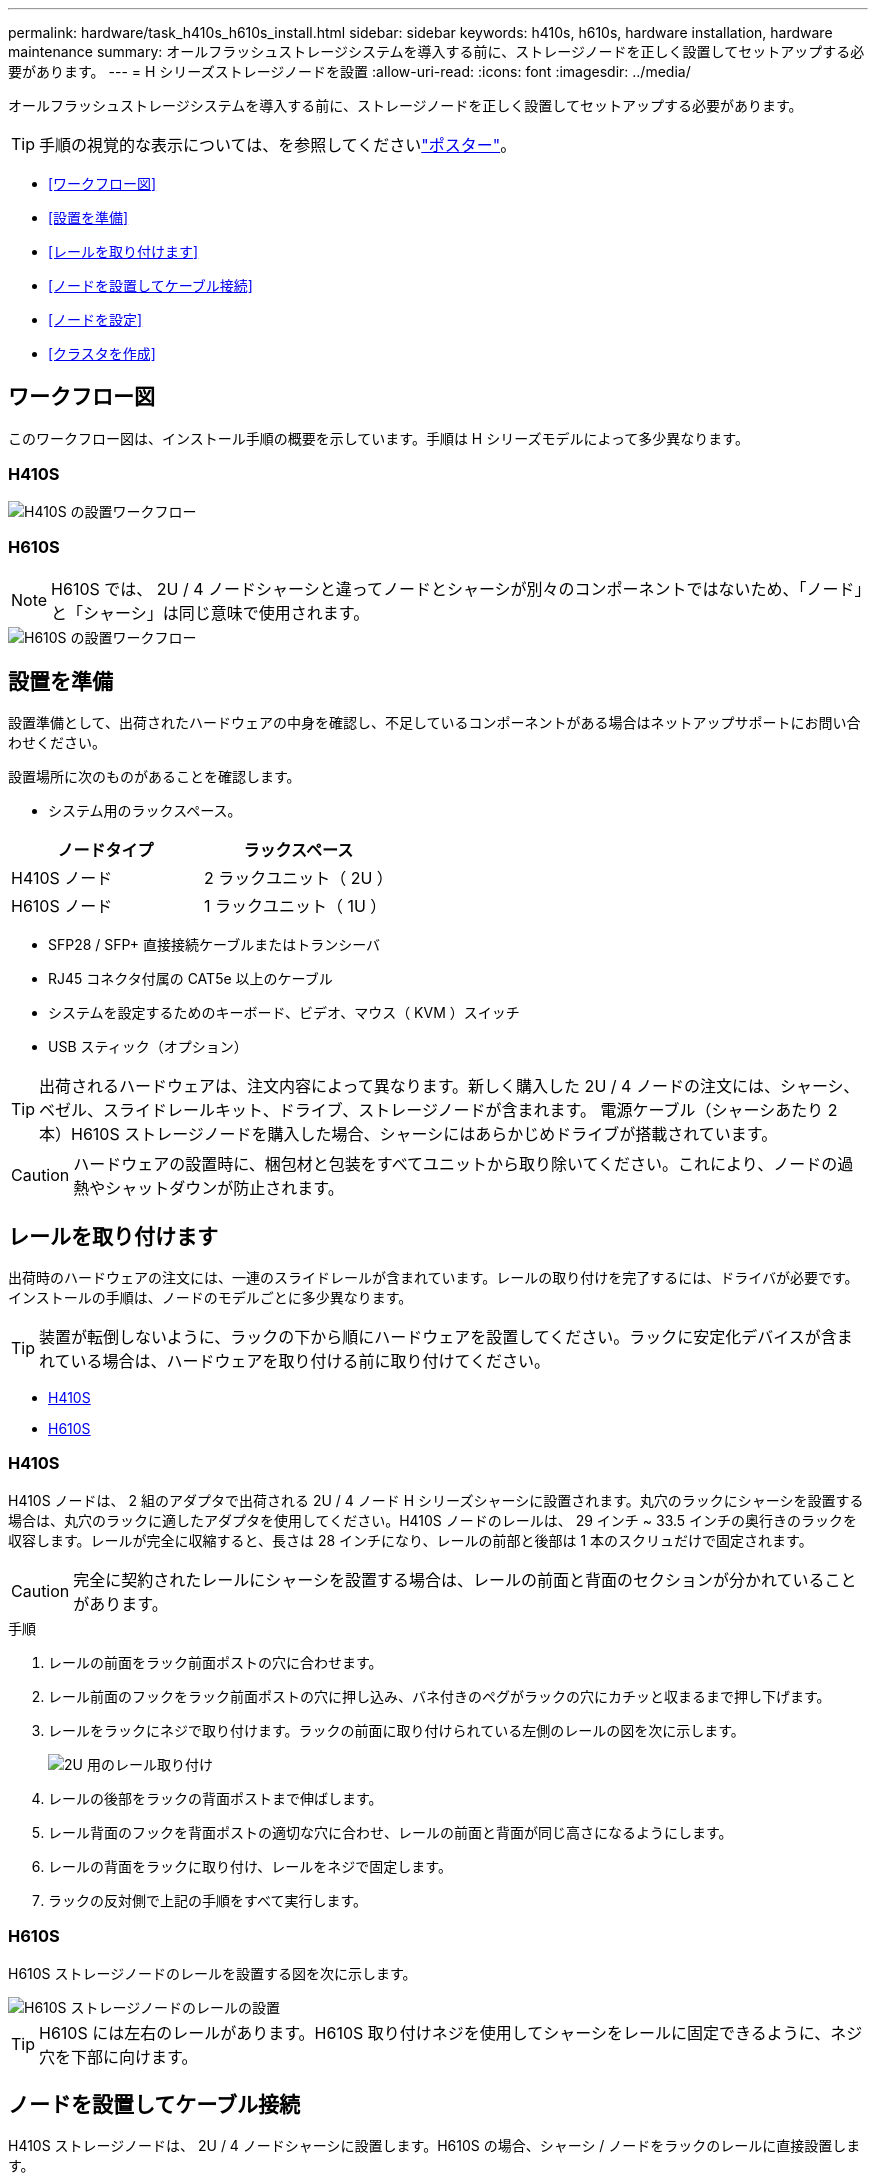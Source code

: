 ---
permalink: hardware/task_h410s_h610s_install.html 
sidebar: sidebar 
keywords: h410s, h610s, hardware installation, hardware maintenance 
summary: オールフラッシュストレージシステムを導入する前に、ストレージノードを正しく設置してセットアップする必要があります。 
---
= H シリーズストレージノードを設置
:allow-uri-read: 
:icons: font
:imagesdir: ../media/


[role="lead"]
オールフラッシュストレージシステムを導入する前に、ストレージノードを正しく設置してセットアップする必要があります。


TIP: 手順の視覚的な表示については、を参照してくださいlink:../media/hseries_isi.pdf["ポスター"^]。

* <<ワークフロー図>>
* <<設置を準備>>
* <<レールを取り付けます>>
* <<ノードを設置してケーブル接続>>
* <<ノードを設定>>
* <<クラスタを作成>>




== ワークフロー図

このワークフロー図は、インストール手順の概要を示しています。手順は H シリーズモデルによって多少異なります。



=== H410S

image::../media/h410s_isi_workflow.png[H410S の設置ワークフロー]



=== H610S


NOTE: H610S では、 2U / 4 ノードシャーシと違ってノードとシャーシが別々のコンポーネントではないため、「ノード」と「シャーシ」は同じ意味で使用されます。

image::../media/h610s_isi_workflow.png[H610S の設置ワークフロー]



== 設置を準備

設置準備として、出荷されたハードウェアの中身を確認し、不足しているコンポーネントがある場合はネットアップサポートにお問い合わせください。

設置場所に次のものがあることを確認します。

* システム用のラックスペース。


[cols="2*"]
|===
| ノードタイプ | ラックスペース 


| H410S ノード | 2 ラックユニット（ 2U ） 


| H610S ノード | 1 ラックユニット（ 1U ） 
|===
* SFP28 / SFP+ 直接接続ケーブルまたはトランシーバ
* RJ45 コネクタ付属の CAT5e 以上のケーブル
* システムを設定するためのキーボード、ビデオ、マウス（ KVM ）スイッチ
* USB スティック（オプション）



TIP: 出荷されるハードウェアは、注文内容によって異なります。新しく購入した 2U / 4 ノードの注文には、シャーシ、ベゼル、スライドレールキット、ドライブ、ストレージノードが含まれます。 電源ケーブル（シャーシあたり 2 本）H610S ストレージノードを購入した場合、シャーシにはあらかじめドライブが搭載されています。


CAUTION: ハードウェアの設置時に、梱包材と包装をすべてユニットから取り除いてください。これにより、ノードの過熱やシャットダウンが防止されます。



== レールを取り付けます

出荷時のハードウェアの注文には、一連のスライドレールが含まれています。レールの取り付けを完了するには、ドライバが必要です。インストールの手順は、ノードのモデルごとに多少異なります。


TIP: 装置が転倒しないように、ラックの下から順にハードウェアを設置してください。ラックに安定化デバイスが含まれている場合は、ハードウェアを取り付ける前に取り付けてください。

* <<H410S>>
* <<H610S>>




=== H410S

H410S ノードは、 2 組のアダプタで出荷される 2U / 4 ノード H シリーズシャーシに設置されます。丸穴のラックにシャーシを設置する場合は、丸穴のラックに適したアダプタを使用してください。H410S ノードのレールは、 29 インチ ~ 33.5 インチの奥行きのラックを収容します。レールが完全に収縮すると、長さは 28 インチになり、レールの前部と後部は 1 本のスクリュだけで固定されます。


CAUTION: 完全に契約されたレールにシャーシを設置する場合は、レールの前面と背面のセクションが分かれていることがあります。

.手順
. レールの前面をラック前面ポストの穴に合わせます。
. レール前面のフックをラック前面ポストの穴に押し込み、バネ付きのペグがラックの穴にカチッと収まるまで押し下げます。
. レールをラックにネジで取り付けます。ラックの前面に取り付けられている左側のレールの図を次に示します。
+
image::../media/h410s_rail.gif[2U 用のレール取り付け]

. レールの後部をラックの背面ポストまで伸ばします。
. レール背面のフックを背面ポストの適切な穴に合わせ、レールの前面と背面が同じ高さになるようにします。
. レールの背面をラックに取り付け、レールをネジで固定します。
. ラックの反対側で上記の手順をすべて実行します。




=== H610S

H610S ストレージノードのレールを設置する図を次に示します。

image::../media/h610s_rail_isi.gif[H610S ストレージノードのレールの設置]


TIP: H610S には左右のレールがあります。H610S 取り付けネジを使用してシャーシをレールに固定できるように、ネジ穴を下部に向けます。



== ノードを設置してケーブル接続

H410S ストレージノードは、 2U / 4 ノードシャーシに設置します。H610S の場合、シャーシ / ノードをラックのレールに直接設置します。


CAUTION: 梱包材と包装材をすべてユニットから取り除きます。これにより、ノードの過熱やシャットダウンが防止されます。

* <<H410S>>
* <<H610S>>




=== H410S

.手順
. シャーシに H410S ノードを設置します。4 つのノードを設置したシャーシの背面図の例を次に示します。
+
image::../media/sf_isi_chassis_rear.png[この図は 2U の背面を示しています]

+

WARNING: ハードウェアを持ち上げてラックに設置する際には十分に注意してください。2 ラックユニット（ 2U ） / 4 ノードシャーシは空の状態で 24.7kg （ 54.45 ポンド）、ノードは 3.6kg （ 8.0 ポンド）です。

. ドライブを取り付けます。
+
image::../media/hci_stor_node_ssd_bays.gif[この図は 2U の前面を示しています]

. ノードをケーブル接続
+

IMPORTANT: シャーシ背面の通気口がケーブルやラベルで塞がれていると、過熱によってコンポーネントで早期に障害が発生する可能性があります。

+
image::../media/hci_isi_storage_cabling.png[この図は、 H410S ストレージノードのケーブル配線を示しています。]

+
** 管理接続用に 2 本の CAT5e 以上のケーブルをポート A と B に接続します。
** SFP28 / SFP+ ケーブルまたはトランシーバをポート C とポート D に 2 本接続し、ストレージ接続に使用します。
** （オプションですが推奨） CAT5e ケーブルを IPMI ポートに接続します（アウトオブバンド管理接続用）。


. シャーシごとに 2 つある電源装置に電源コードを接続し、 240V の PDU または電源コンセントに差し込みます。
. ノードの電源をオンにします
+

NOTE: ノードがブートするまでに約 6 分かかります。

+
image::../media/hci_poweron_isg.gif[この図は、 2U のノードの電源ボタンを示しています]





=== H610S

.手順
. H610S シャーシを設置します。ノード / シャーシをラックに設置する場合の図を次に示します。
+
image::../media/h610s_chassis_isi.gif[に、ラックに設置されている H610S ノード / シャーシを示します。]

+

WARNING: ハードウェアを持ち上げてラックに設置する際には十分に注意してください。H610S シャーシは 18.4 kg （ 40.5 ポンド）です。

. ノードをケーブル接続
+

IMPORTANT: シャーシ背面の通気口がケーブルやラベルで塞がれていると、過熱によってコンポーネントで早期に障害が発生する可能性があります。

+
image::../media/h600s_isi_noderear.png[この図は、 H610S ストレージノードのケーブル配線を示しています。]

+
** SFP28 または SFP+ ケーブルを 2 本使用してノードを 10 / 25GbE ネットワークに接続
** RJ45 コネクタを 2 つ使用してノードを 1GbE ネットワークに接続
** IPMI ポートで RJ-45 コネクタを使用してノードを 1GbE ネットワークに接続
** 両方の電源ケーブルをノードに接続します。


. ノードの電源をオンにします
+

NOTE: ノードがブートするまでに約 5 分 30 秒かかります。

+
image::../media/h600s_isi_nodefront.png[この図は、 H610S シャーシの前面と電源ボタンを示しています。]





== ノードを設定

ハードウェアを設置してケーブルを配線したら、新しいストレージリソースを設定することができます。

.手順
. キーボードとモニタをノードに接続
. 表示されたターミナルユーザインターフェイス（ TUI ）で、画面上の指示に従って、ノードのネットワーク設定とクラスタ設定を行います。
+

NOTE: TUI に表示されるノードの IP アドレスを確認します。このアドレスはクラスタにノードを追加するときに必要になります。設定を保存するとノードは保留状態になり、クラスタに追加できます。詳細については、「 < 設定へのリンクを挿入 > 」を参照してください。

. ベースボード管理コントローラ（ BMC ）を使用してアウトオブバンド管理を設定します。この手順は、 H610S * のノードにのみ適用されます。
+
.. Web ブラウザを使用して、デフォルトの BMC の IP アドレス「 192.168.0.120 」に移動します
.. ユーザ名に * root * 、パスワードに * calvin * を使用してログインします。
.. ノード管理画面で、 * Settings * > * Network Settings * と移動し、アウトオブバンド管理ポートのネットワークパラメータを設定します。





TIP: を参照してください https://kb.netapp.com/Advice_and_Troubleshooting/Hybrid_Cloud_Infrastructure/NetApp_HCI/How_to_access_BMC_and_change_IP_address_on_H610S["この技術情報アーティクル（ログインが必要）"]



== クラスタを作成

環境にストレージノードを追加し、新しいストレージリソースを設定したら、新しいストレージクラスタを作成できます

.手順
. 新しく設定したノードと同じネットワーク上のクライアントから、ノードの IP アドレスを入力して NetApp Element ソフトウェア UI にアクセスします。
. [** 新しいクラスタの作成 ** ] ウィンドウに必要な情報を入力します。詳細については、link:../setup/concept_setup_overview.html["セットアップの概要"^]を参照してください。




== 詳細情報

* https://docs.netapp.com/us-en/element-software/index.html["SolidFire および Element ソフトウェアのドキュメント"]
* https://docs.netapp.com/sfe-122/topic/com.netapp.ndc.sfe-vers/GUID-B1944B0E-B335-4E0B-B9F1-E960BF32AE56.html["以前のバージョンの NetApp SolidFire 製品および Element 製品に関するドキュメント"^]

